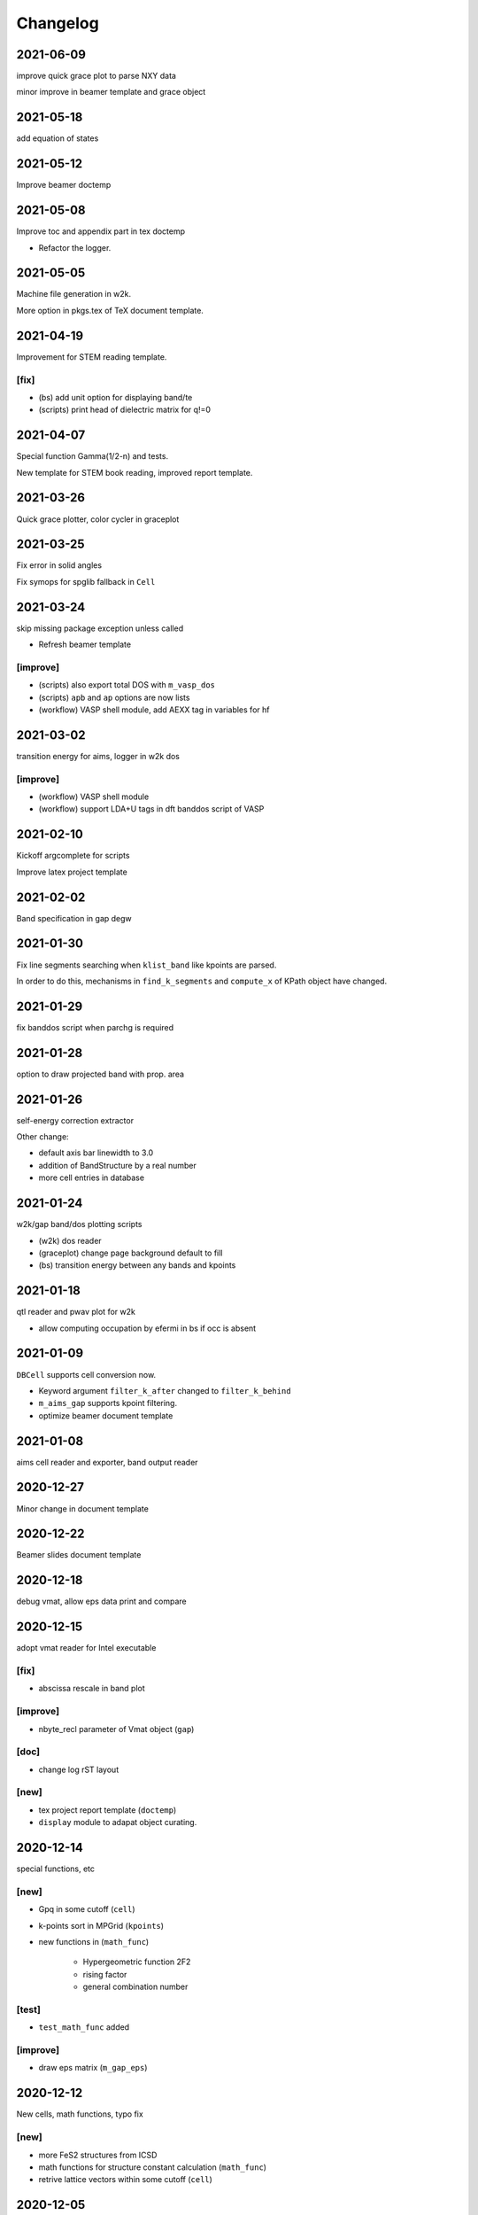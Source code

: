 Changelog
=========
2021-06-09
----------
improve quick grace plot to parse NXY data

minor improve in beamer template and grace object

2021-05-18
----------
add equation of states

2021-05-12
----------
Improve beamer doctemp

2021-05-08
----------
Improve toc and appendix part in tex doctemp

* Refactor the logger.

2021-05-05
----------
Machine file generation in w2k.

More option in pkgs.tex of TeX document template.

2021-04-19
----------
Improvement for STEM reading template.

[fix]
^^^^^
* (bs) add unit option for displaying band/te
* (scripts) print head of dielectric matrix for q!=0

2021-04-07
----------
Special function Gamma(1/2-n) and tests.

New template for STEM book reading,
improved report template.

2021-03-26
----------
Quick grace plotter, color cycler in graceplot

2021-03-25
----------
Fix error in solid angles

Fix symops for spglib fallback in ``Cell``

2021-03-24
----------
skip missing package exception unless called

* Refresh beamer template

[improve]
^^^^^^^^^
* (scripts) also export total DOS with ``m_vasp_dos``
* (scripts) ``apb`` and ``ap`` options are now lists
* (workflow) VASP shell module, add AEXX tag in variables for hf

2021-03-02
----------
transition energy for aims, logger in w2k dos

[improve]
^^^^^^^^^
* (workflow) VASP shell module
* (workflow) support LDA+U tags in dft banddos script of VASP

2021-02-10
----------
Kickoff argcomplete for scripts

Improve latex project template

2021-02-02
----------
Band specification in gap degw

2021-01-30
----------
Fix line segments searching when ``klist_band`` like kpoints are parsed.

In order to do this, mechanisms in ``find_k_segments`` and ``compute_x``
of KPath object have changed.

2021-01-29
----------
fix banddos script when parchg is required

2021-01-28
----------
option to draw projected band with prop. area

2021-01-26
----------
self-energy correction extractor

Other change:

* default axis bar linewidth to 3.0
* addition of BandStructure by a real number
* more cell entries in database

2021-01-24
----------
w2k/gap band/dos plotting scripts

* (w2k) dos reader
* (graceplot) change page background default to fill
* (bs) transition energy between any bands and kpoints

2021-01-18
----------
qtl reader and pwav plot for w2k

* allow computing occupation by efermi in bs if occ is absent

2021-01-09
----------
``DBCell`` supports cell conversion now.

* Keyword argument ``filter_k_after`` changed to ``filter_k_behind``
* ``m_aims_gap`` supports kpoint filtering.
* optimize beamer document template

2021-01-08
----------
aims cell reader and exporter, band output reader

2020-12-27
----------
Minor change in document template

2020-12-22
----------
Beamer slides document template

2020-12-18
----------
debug vmat, allow eps data print and compare

2020-12-15
----------
adopt vmat reader for Intel executable

[fix]
^^^^^
* abscissa rescale in band plot

[improve]
^^^^^^^^^
* nbyte_recl parameter of Vmat object (``gap``)

[doc]
^^^^^
* change log rST layout

[new]
^^^^^
* tex project report template (``doctemp``)
* ``display`` module to adapat object curating.

2020-12-14
----------
special functions, etc

[new]
^^^^^
* Gpq in some cutoff (``cell``)
* k-points sort in MPGrid (``kpoints``)
* new functions in (``math_func``)

   * Hypergeometric function 2F2
   * rising factor
   * general combination number

[test]
^^^^^^

* ``test_math_func`` added

[improve]
^^^^^^^^^
* draw eps matrix (``m_gap_eps``)

2020-12-12
----------
New cells, math functions, typo fix

[new]
^^^^^
* more FeS2 structures from ICSD
* math functions for structure constant calculation (``math_func``)
* retrive lattice vectors within some cutoff (``cell``)

2020-12-05
----------
improvements and typo fix

[improve]
^^^^^^^^^
* explicit ENCUTGW and NBANDS setup in ``vasp_gw_conv`` workflow

[fix]
^^^^^
* typo in ``vasp_gw_conv``
* imports in examples

2020-12-03
----------
GAP eps reader script

[improve]
^^^^^^^^^
* gracify appearance
* vmat plot

2020-12-01
----------
Extract commit message from change log

2020-09-21
----------
``_set`` backend method for graceplot objects

2020-09-18
----------
First complete version of ``graceplot.py``

It can generate a file with default parameter that xmgrace can read

